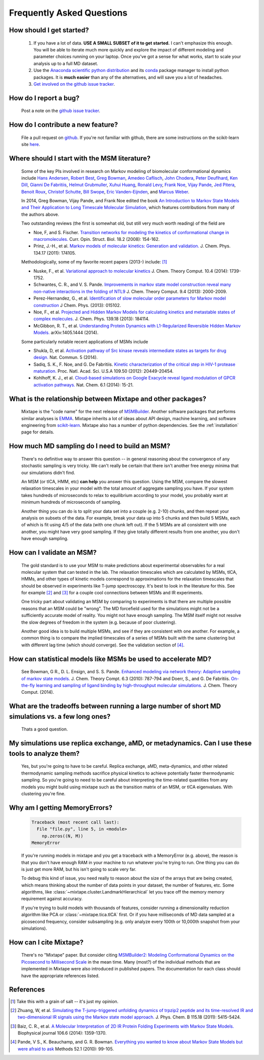.. _faq:

Frequently Asked Questions
==========================


How should I get started?
-------------------------

    #. If you have a lot of data. **USE A SMALL SUBSET of it to get started.**
       I can't emphasize this enough. You will be able to iterate much more
       quickly and explore the impact of different modeling and parameter
       choices running on your laptop. Once you've got a sense for what works,
       start to scale your analysis up to a full MD dataset.
    #. Use the `Anaconda scientific python distribution
       <https://store.continuum.io/cshop/anaconda/>`_ and its `conda
       <http://conda.pydata.org/docs/>`_ package manager to install python
       packages. It is **much easier** than any of the alternatives, and will
       save you a lot of headaches.
    #. `Get involved on the github issue tracker
       <https://github.com/rmcgibbo/mixtape/issues>`_.


How do I report a bug?
----------------------

    Post a note on the `github issue tracker <https://github.com/rmcgibbo/mixtape/issues>`_.


How do I contribute a new feature?
----------------------------------

    File a pull request on `github <https://github.com/rmcgibbo/mixtape/>`_. If
    you're not familiar with github, there are some instructions on the
    scikit-learn site `here
    <http://scikit-learn.org/stable/developers/index.html#how-to-contribute>`_.


Where should I start with the MSM literature?
---------------------------------------------

    Some of the key PIs involved in research on Markov modeling of biomolecular
    conformational dynamics include
    `Hans Andersen <http://scholar.google.com/scholar?hl=en&q=Hans+C.+Andersen&btnG=&as_sdt=1%2C5&as_sdtp=>`_, 
    `Robert Best <http://www.niddk.nih.gov/about-niddk/staff-directory/intramural/robert-barrington-best/pages/research-summary.aspx>`_,
    `Greg Bowman <http://scholar.google.com/citations?user=zXobc4MAAAAJ&hl=en>`_,
    `Amedeo Caflisch <http://scholar.google.com/citations?user=aq2vRkIAAAAJ&hl=en>`_,
    `John Chodera <http://scholar.google.com/citations?user=nnEg7_8AAAAJ&hl=en>`_,
    `Peter Deuflhard <http://scholar.google.com/citations?user=xsx-ru4AAAAJ&hl=en>`_,
    `Ken Dill <http://scholar.google.com/citations?user=t3u4Y3EAAAAJ&hl=en&oi=ao>`_,
    `Gianni De Fabritiis <http://scholar.google.com/citations?user=-_kX4kMAAAAJ&hl=en&oi=ao>`_,
    `Helmut Grubmuller <http://scholar.google.com/scholar?oi=bibs&hl=en&q=Helmut+Grubmuller>`_,
    `Xuhui Huang <http://scholar.google.com/citations?user=cDpFo0oAAAAJ&hl=en&oi=ao>`_,
    `Ronald Levy <http://scholar.google.com/citations?user=df7O5IkAAAAJ&hl=en>`_,
    `Frank Noe <http://scholar.google.com/citations?user=QGiLc_cAAAAJ&hl=en&oi=ao>`_,
    `Vijay Pande <http://scholar.google.com/citations?user=cWe_xpUAAAAJ&hl=en&oi=ao>`_,
    `Jed Pitera <http://scholar.google.com/scholar?oi=bibs&hl=en&q=Jed+Pitera>`_,
    `Benoit Roux <http://scholar.google.com/citations?user=hoGTGlMAAAAJ&hl=en>`_,
    `Christof Schutte <http://scholar.google.com/scholar?q=Christof+Sch%C3%BCtte&btnG=&hl=en&as_sdt=0%2C5>`_,
    `Bill Swope <http://scholar.google.de/citations?user=pclnAzsAAAAJ&hl=de>`_,
    `Eric Vanden-Eijnden <http://scholar.google.com/citations?user=OZfliS4AAAAJ&hl=en&oi=ao>`_, and
    `Marcus Weber <http://scholar.google.de/citations?user=gBwM5-gAAAAJ>`_.

    In 2014, Greg Bowman, Vijay Pande, and Frank Noe edited the book
    `An Introduction to Markov State Models and Their Application to Long Timescale
    Molecular Simulation <http://dx.doi.org/10.1007/978-94-007-7606-7>`_,
    which features contributions from many of the authors above.

    Two outstanding reviews (the first is somewhat old, but still very much worth
    reading) of the field are

    - Noe, F, and S. Fischer. `Transition networks for modeling the 
      kinetics of conformational change in macromolecules.
      <http://dx.doi.org/10.1016/j.sbi.2008.01.008>`_
      Curr. Opin. Struct. Biol. 18.2 (2008): 154-162.
    - Prinz, J.-H., et al. `Markov models of molecular kinetics:
      Generation and validation. <http://dx.doi.org/10.1063/1.3565032>`_
      J. Chem. Phys. 134.17 (2011): 174105.

    Methodologically, some of my favorite recent papers (2013-) include: [#f1]_

    - Nuske, F., et al. `Variational approach to molecular kinetics
      <http://dx.doi.org/10.1021/ct4009156>`_ J. Chem. Theory Comput. 10.4 (2014): 1739-1752.
    - Schwantes, C. R., and V. S. Pande. `Improvements in markov state
      model construction reveal many non-native interactions in the folding of
      NTL9 <http://dx.doi.org/10.1021/ct300878a>`_ J. Chem. Theory Comput. 9.4 (2013):
      2000-2009.
    - Perez-Hernandez, G., et al. `Identification of slow molecular order
      parameters for Markov model construction <http://dx.doi.org/10.1063/1.4811489>`_
      J Chem. Phys. (2013): 015102.
    - Noe, F., et al. `Projected and Hidden Markov Models for calculating
      kinetics and metastable states of complex molecules.
      <http://dx.doi.org/10.1063/1.4828816>`_ J. Chem. Phys. 139.18 (2013): 184114.
    - McGibbon, R. T., et al. `Understanding Protein Dynamics with L1-Regularized
      Reversible Hidden Markov Models. <http://arxiv.org/abs/1405.1444>`_
      arXiv:1405.1444 (2014).
  
    Some particularly notable recent applications of MSMs include

    - Shukla, D, et al. `Activation pathway of Src kinase reveals intermediate
      states as targets for drug design. <http://dx.doi.org/10.1038/ncomms4397>`_
      Nat. Commun. 5 (2014).
    - Sadiq, S. K., F. Noe, and G. De Fabritiis. `Kinetic characterization of the
      critical step in HIV-1 protease maturation.
      <http://dx.doi.org/10.1073/pnas.1210983109>`_
      Proc. Natl. Acad. Sci. U.S.A 109.50 (2012): 20449-20454.
    - Kohlhoff, K. J., et al. `Cloud-based simulations on Google Exacycle
      reveal ligand modulation of GPCR activation pathways.
      <http://dx.doi.org/10.1038/nchem.1821>`_ Nat. Chem. 6.1 (2014): 15-21.


What is the relationship between Mixtape and other packages?
------------------------------------------------------------

    Mixtape is the "code name" for the next release of `MSMBuilder
    <http://msmbuilder.org/>`_. Another software packages that performs similar
    analyses is `EMMA <https://simtk.org/home/emma>`_.  Mixtape inherits a lot of
    ideas about API design, machine learning, and software engineering from
    `scikit-learn <http://scikit-learn.org/stable/>`_. Mixtape also has a number 
    of python dependencies. See the :ref:`installation` page for details.


How much MD sampling do I need to build an MSM?
-----------------------------------------------

    There's no definitive way to answer this question -- in general reasoning
    about the convergence of any stochastic sampling is very tricky. We can't
    really be certain that there isn't another free energy minima that our
    simulations didn't find.

    An MSM (or tICA, HMM, etc) **can help** you answer this question. Using the
    MSM, compare the slowest relaxation timescales in your model with the total
    amount of aggregate sampling you have. If your system takes hundreds of
    microseconds to relax to equilibrium according to your model, you probably
    want at minimum hundreds of microseconds of sampling.

    Another thing you can do is to split your data set into a couple (e.g. 2-10)
    chunks, and then repeat your analysis on subsets of the data. For example,
    break your data up into 5 chunks and then build 5 MSMs, each of which is fit
    using 4/5 of the data (with one chunk left out). If the 5 MSMs are all
    consistent with one another, you might have very good sampling. If they
    give totally different results from one another, you don't have enough
    sampling.


How can I validate an MSM?
--------------------------

    The gold standard is to use your MSM to make predictions about experimental
    observables for a real molecular system that can tested in the lab. The
    relaxation timescales which are calculated by MSMs, tICA, HMMs, and other
    types of kinetic models correspond to approximations for the relaxation
    timescales that should be observed in experiments like T-jump spectroscopy.
    It's best to look in the literature for this. See for example [#f2]_ and
    [#f3]_ for a couple cool connections between MSMs and IR experiments.

    One tricky part about validating an MSM by comparing to experiments is that
    there are multiple possible reasons that an MSM could be "wrong". The MD
    forcefield used for the simulations might not be a sufficiently accurate
    model of reality. You might not have enough sampling. The MSM itself might
    not resolve the slow degrees of freedom in the system (e.g. because of poor
    clustering).

    Another good idea is to build multiple MSMs, and see if they are consistent
    with one another. For example, a common thing is to compare the implied
    timescales of a series of MSMs built with the same clustering but with
    different lag time (which should converge). See the validation section
    of [#f4]_.


How can statistical models like MSMs be used to accelerate MD?
--------------------------------------------------------------

    See Bowman, G R., D. L. Ensign, and S. S. Pande. `Enhanced modeling via 
    network theory: Adaptive sampling of markov state models. <http://dx.doi.org/10.1021/ct900620b>`_
    J. Chem. Theory Compt. 6.3 (2010): 787-794 and
    Doerr, S., and G. De Fabritiis. `On-the-fly learning and sampling of ligand
    binding by high-throughput molecular simulations. <http://dx.doi.org/10.1021/ct400919u>`_
    J. Chem. Theory Comput. (2014).


What are the tradeoffs between running a large number of short MD simulations vs. a few long ones?
-------------------------------------------------------------------------------------------------

    Thats a good question.


My simulations use replica exchange, aMD, or metadynamics. Can I use these tools to analyze them?
-------------------------------------------------------------------------------------------------

    Yes, but you're going to have to be careful. Replica exchange, aMD,
    meta-dynamics, and other related thermodynamic sampling methods sacrifice
    physical kinetics to achieve potentially faster thermodynamic sampling.
    So you're going to need to be careful about interpreting the time-related
    quantities from any models you might build using mixtape such as the
    transition matrix of an MSM, or tICA eigenvalues. With clustering you're
    fine.


Why am I getting MemoryErrors?
------------------------------

    .. code-block:: guess

        Traceback (most recent call last):
          File "file.py", line 5, in <module>
            np.zeros((N, M))
        MemoryError

    If you're running models in mixtape and you get a traceback with a MemoryError
    (e.g. above), the reason is that you don't have enough RAM in your machine to
    run whatever you're trying to run. One thing you can do is just get more RAM,
    but his isn't going to scale very far.

    To debug this kind of issue, you need really to reason about the size of the
    arrays that are being created, which means thinking about the number of data
    points in your dataset, the number of features, etc. Some algorithms, like
    :class:`~mixtape.cluster.LandmarkHierarchical` let you trace off the memory
    memory requirement against accuracy.

    If you're trying to build models with thousands of features, consider running
    a dimensionality reduction algorithm like PCA or :class:`~mixtape.tica.tICA`
    first. Or if you have milliseconds of MD data sampled at a picosecond frequency,
    consider subsampling (e.g. only analyze every 100th or 10,000th snapshot from
    your simulations).


How can I cite Mixtape?
-----------------------

    There's no "Mixtape" paper. But consider citing `MSMBuilder2: Modeling Conformational Dynamics on the Picosecond to Millisecond Scale <http://pubs.acs.org/doi/abs/10.1021/ct200463m>`_
    in the mean time. Many (most?) of the individual methods that are
    implemented in Mixtape were also introduced in published papers. The
    documentation for each class should have the appropriate references listed.


References
----------
.. [#f1] Take this with a grain of salt -- it's just my opinion.
.. [#f2] Zhuang, W, et al. `Simulating the T-jump-triggered unfolding dynamics of trpzip2 peptide and its time-resolved IR and two-dimensional IR signals using the Markov state model approach. <http://pubs.acs.org/doi/abs/10.1021/jp109592b>`_ J. Phys. Chem. B 115.18 (2011): 5415-5424.
.. [#f3] Baiz, C. R., et al. `A Molecular Interpretation of 2D IR Protein Folding Experiments with Markov State Models. <http://dx.doi.org/10.1016/j.bpj.2014.02.008>`_ Biophysical journal 106.6 (2014): 1359-1370.
.. [#f4] Pande, V S., K. Beauchamp, and G. R. Bowman. `Everything you wanted to know about Markov State Models but were afraid to ask <http://dx.doi.org/10.1016/j.ymeth.2010.06.002>`_ Methods 52.1 (2010): 99-105.
